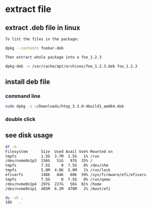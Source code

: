 * extract file
** extract .deb file in linux
#+begin_src sh
  To list the files in the package:

  dpkg --contents foobar.deb

  Then extract whole package into a foo_1.2.3

  dpkg-deb -x /var/cache/apt/archives/foo_1.2.3.deb foo_1.2.3
#+end_src

** install deb file
*** command line
#+begin_src sh
  sudo dpkg -i ~/Downloads/htop_3.3.0-4build1_amd64.deb
#+end_src
*** double click

** see disk usage
#+begin_src sh
  df -h
  Filesystem      Size  Used Avail Use% Mounted on
  tmpfs           1.5G  3.7M  1.5G   1% /run
  /dev/nvme0n1p3  156G   51G   97G  35% /
  tmpfs           7.5G     0  7.5G   0% /dev/shm
  tmpfs           5.0M  4.0K  5.0M   1% /run/lock
  efivarfs        148K   84K   60K  59% /sys/firmware/efi/efivars
  tmpfs           7.5G     0  7.5G   0% /run/qemu
  /dev/nvme0n1p4  297G  227G   56G  81% /home
  /dev/nvme0n1p1  485M  6.1M  478M   2% /boot/efi

  du -sh .
  18G	.
#+end_src
